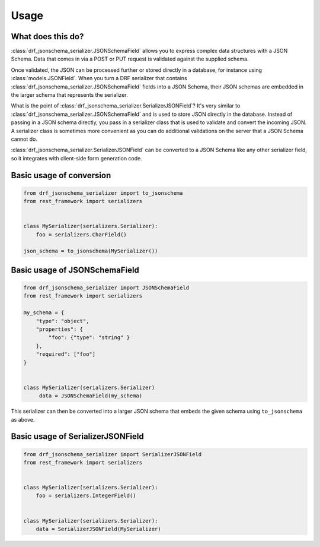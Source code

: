 .. _usage:

=====
Usage
=====

What does this do?
==================

:class:`drf_jsonschema_serializer.JSONSchemaField` allows you to express complex data structures
with a JSON Schema. Data that comes in via a POST or PUT request is validated against
the supplied schema.

Once validated, the JSON can be processed further or stored directly in a
database, for instance using :class:`models.JSONField`. When you turn a DRF serializer
that contains :class:`drf_jsonschema_serializer.JSONSchemaField` fields into a JSON Schema, their
JSON schemas are embedded in the larger schema that represents the serializer.

What is the point of :class:`drf_jsonschema_serializer.SerializerJSONField`? It's very similar to
:class:`drf_jsonschema_serializer.JSONSchemaField` and is used to store JSON directly in the
database. Instead of passing in a JSON schema directly, you pass in a serializer class
that is used to validate and convert the incoming JSON. A serializer class is sometimes
more convenient as you can do additional validations on the server that a JSON Schema
cannot do.

:class:`drf_jsonschema_serializer.SerializerJSONField` can be converted to a JSON Schema like any
other serializer field, so it integrates with client-side form generation code.

Basic usage of conversion
=========================

.. code-block:: python

    from drf_jsonschema_serializer import to_jsonschema
    from rest_framework import serializers


    class MySerializer(serializers.Serializer):
        foo = serializers.CharField()

    json_schema = to_jsonschema(MySerializer())

Basic usage of JSONSchemaField
==============================

.. code-block:: python

    from drf_jsonschema_serializer import JSONSchemaField
    from rest_framework import serializers

    my_schema = {
        "type": "object",
        "properties": {
            "foo": {"type": "string" }
        },
        "required": ["foo"]
    }


    class MySerializer(serializers.Serializer)
         data = JSONSchemaField(my_schema)

This serializer can then be converted into a larger JSON schema that
embeds the given schema using ``to_jsonschema`` as above.

Basic usage of SerializerJSONField
==================================

.. code-block:: python

    from drf_jsonschema_serializer import SerializerJSONField
    from rest_framework import serializers


    class MySerializer(serializers.Serializer):
        foo = serializers.IntegerField()


    class MySerializer(serializers.Serializer):
        data = SerializerJSONField(MySerializer)
